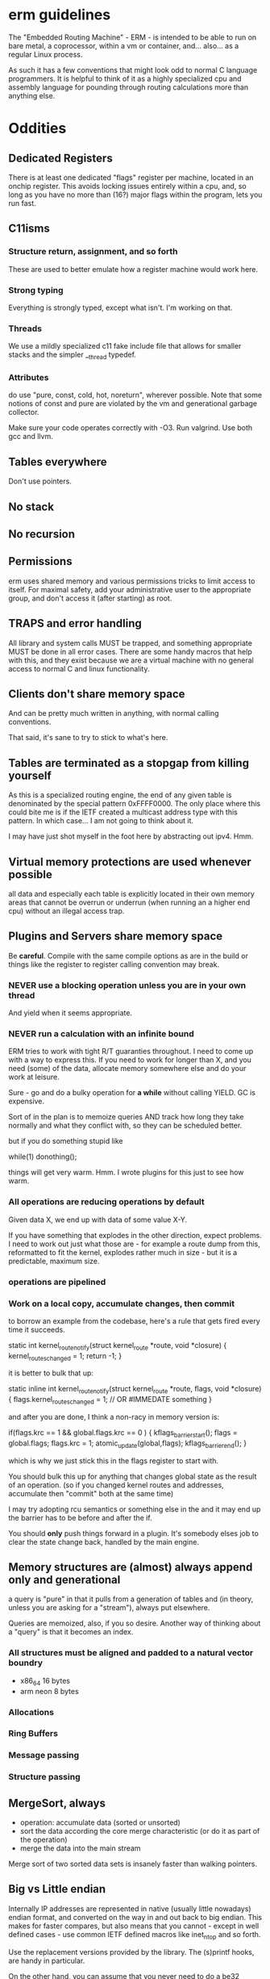 * erm guidelines

The "Embedded Routing Machine" - ERM - is intended to be able to run on
bare metal, a coprocessor, within a vm or container, and... also... as 
a regular Linux process. 

As such it has a few conventions that might look odd to normal C language
programmers. It is helpful to think of it as a highly specialized cpu
and assembly language for pounding through routing calculations more
than anything else.

* Oddities

** Dedicated Registers

There is at least one dedicated "flags" register per machine, located
in an onchip register. This avoids locking issues entirely within a
cpu, and, so long as you have no more than (16?) major flags within the
program, lets you run fast.

** C11isms

*** Structure return, assignment, and so forth

These are used to better emulate how a register machine would work here.

*** Strong typing

Everything is strongly typed, except what isn't. I'm working on that.

*** Threads

We use a mildly specialized c11 fake include file that allows for smaller
stacks and the simpler __thread typedef.

*** Attributes

do use "pure, const, cold, hot, noreturn", wherever possible. Note that some
notions of const and pure are violated by the vm and generational
garbage collector. 

Make sure your code operates correctly with -O3. Run valgrind. Use both
gcc and llvm.

** Tables everywhere

Don't use pointers.

** No stack

** No recursion

** Permissions

erm uses shared memory and various permissions tricks to limit access
to itself. For maximal safety, add your administrative user to the
appropriate group, and don't access it (after starting) as root. 

** TRAPS and error handling

All library and system calls MUST be trapped, and something appropriate
MUST be done in all error cases. There are some handy macros that help
with this, and they exist because we are a virtual machine with no 
general access to normal C and linux functionality.

** Clients don't share memory space

And can be pretty much written in anything, with normal calling conventions.

That said, it's sane to try to stick to what's here.

** Tables are terminated as a stopgap from killing yourself

As this is a specialized routing engine, the end of any given table is
denominated by the special pattern 0xFFFF0000. The only place where this could
bite me is if the IETF created a multicast address type with this pattern. In
which case... I am not going to think about it.

I may have just shot myself in the foot here by abstracting out ipv4. Hmm.

** Virtual memory protections are used whenever possible
all data and especially each table is explicitly located in their own memory
areas that cannot be overrun or underrun (when running an a higher end cpu)
without an illegal access trap.

** Plugins and Servers share memory space

Be *careful*. Compile with the same compile options as are in the 
build or things like the register to register calling convention may
break.

*** NEVER use a blocking operation unless you are in your own thread
And yield when it seems appropriate.

*** NEVER run a calculation with an infinite bound

ERM tries to work with tight R/T guaranties throughout. I need
to come up with a way to express this. If you need to work for longer
than X, and you need (some) of the data, allocate memory somewhere else
and do your work at leisure.

Sure - go and do a bulky operation for *a while* without calling YIELD. GC is
expensive.

Sort of in the plan is to memoize queries AND track how long they take normally
and what they conflict with, so they can be scheduled better.

but if you do something stupid like

while(1) donothing();

things will get very warm. Hmm. I wrote plugins for this just to see how warm.

*** All operations are reducing operations by default

Given data X, we end up with data of some value X-Y.

If you have something that explodes in the other direction, expect problems.
I need to work out just what those are - for example a route dump from this,
reformatted to fit the kernel, explodes rather much in size - but it is a
predictable, maximum size.

*** operations are pipelined

*** Work on a local copy, accumulate changes, then commit

to borrow an example from the codebase, here's a rule that gets fired every time
it succeeds.

static int
kernel_route_notify(struct kernel_route *route, void *closure)
{
    kernel_routes_changed = 1;
    return -1;
}

it is better to bulk that up:

static inline int
kernel_route_notify(struct kernel_route *route, flags, void *closure)
{
    flags.kernel_routes_changed = 1; // OR #IMMEDATE something
}

and after you are done, I think a non-racy in memory version is:

if(flags.krc == 1 && global.flags.krc == 0  ) {
kflags_barrier_start();
flags = global.flags;
flags.krc = 1;
atomic_update(global,flags);
kflags_barrier_end();
}

which is why we just stick this in the flags register to start with.

You should bulk this up for anything that changes global state as the result of
an operation. (so if you changed kernel routes and addresses, accumulate then
"commit" both at the same time)

I may try adopting rcu semantics or something else in the and it may end up
the barrier has to be before and after the if.

You should *only* push things forward in a plugin. It's somebody elses job to
clear the state change back, handled by the main engine.

** Memory structures are (almost) always append only and generational

a query is "pure" in that it pulls from a generation of tables and
(in theory, unless you are asking for a "stream"), always put elsewhere.

Queries are memoized, also, if you so desire. Another way of thinking
about a "query" is that it becomes an index.

*** All structures must be aligned and padded to a natural vector boundry
- x86_64 16 bytes
- arm neon 8 bytes

*** Allocations
*** Ring Buffers
*** Message passing
*** Structure passing

** MergeSort, always

- operation: accumulate data (sorted or unsorted)
- sort the data according the core merge characteristic (or do it as part of the
  operation)
- merge the data into the main stream

Merge sort of two sorted data sets is insanely faster than walking pointers.

** Big vs Little endian

Internally IP addresses are represented in native (usually little nowadays)
endian format, and converted on the way in and out back to big endian.
This makes for faster compares, but also means that you cannot - except in
well defined cases - use common IETF defined macros like inet_ntop and so
forth. 

Use the replacement versions provided by the library. The (s)printf
hooks, are handy in particular.

On the other hand, you can assume that you never need to do a be32 
conversion as a plugin, unless you are parsing some protocol not
already handled by the engine. 

** Crash recovery

FIXME. All I can say about it.

* General Guidelines

- Use table driven design and think in terms that Codd and Date would understand

Split "hot" data from cold data and join them via an index.

- Only keep one copy

- Block on one thing only while having no pending operations

- minimize system calls

- don't use fancy functions

- hook printf rather than call printf directly

- don't use fopen and friends. Use mmap and parse stuff like it was memory in
  the first place. Then throw it away.

